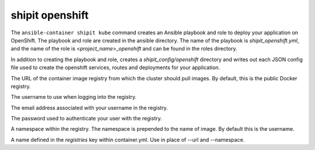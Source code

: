 shipit openshift
================

.. program:: ansible-container shipit openshift

The ``ansible-container shipit kube`` command creates an Ansible playbook and role to deploy your
application on OpenShift. The playbook and role are created in the ansible directory. The name of the playbook
is *shipit_openshift.yml*, and the name of the role is *<project_name>_openshift* and can be found in the
roles directory.

.. option:: --save-config

In addition to creating the playbook and role, creates a *shipit_config/openshift* directory and writes out each
JSON config file used to create the openshift services, routes and deployments for your application.

.. option:: --url <url>

The URL of the container image registry from which the cluster should pull images. By default, this is
the public Docker registry.

.. option:: --username <username>

The username to use when logging into the registry.

.. option:: --email <email>

The email address associated with your username in the registry.

.. option:: --password <password>

The password used to authenticate your user with the registry.

.. option:: --namespace <namespace>

A namespace within the registry. The namespace is prepended to the name of image. By default this is the username.

.. option:: --push-from <registry name>

A name defined in the *registries* key within container.yml. Use in place of --url and --namespace.






